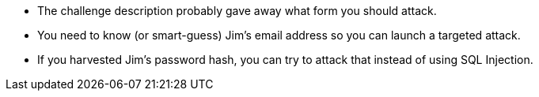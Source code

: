* The challenge description probably gave away what form you should attack.
* You need to know (or smart-guess) Jim’s email address so you can launch a targeted attack.
* If you harvested Jim’s password hash, you can try to attack that instead of using SQL Injection.
